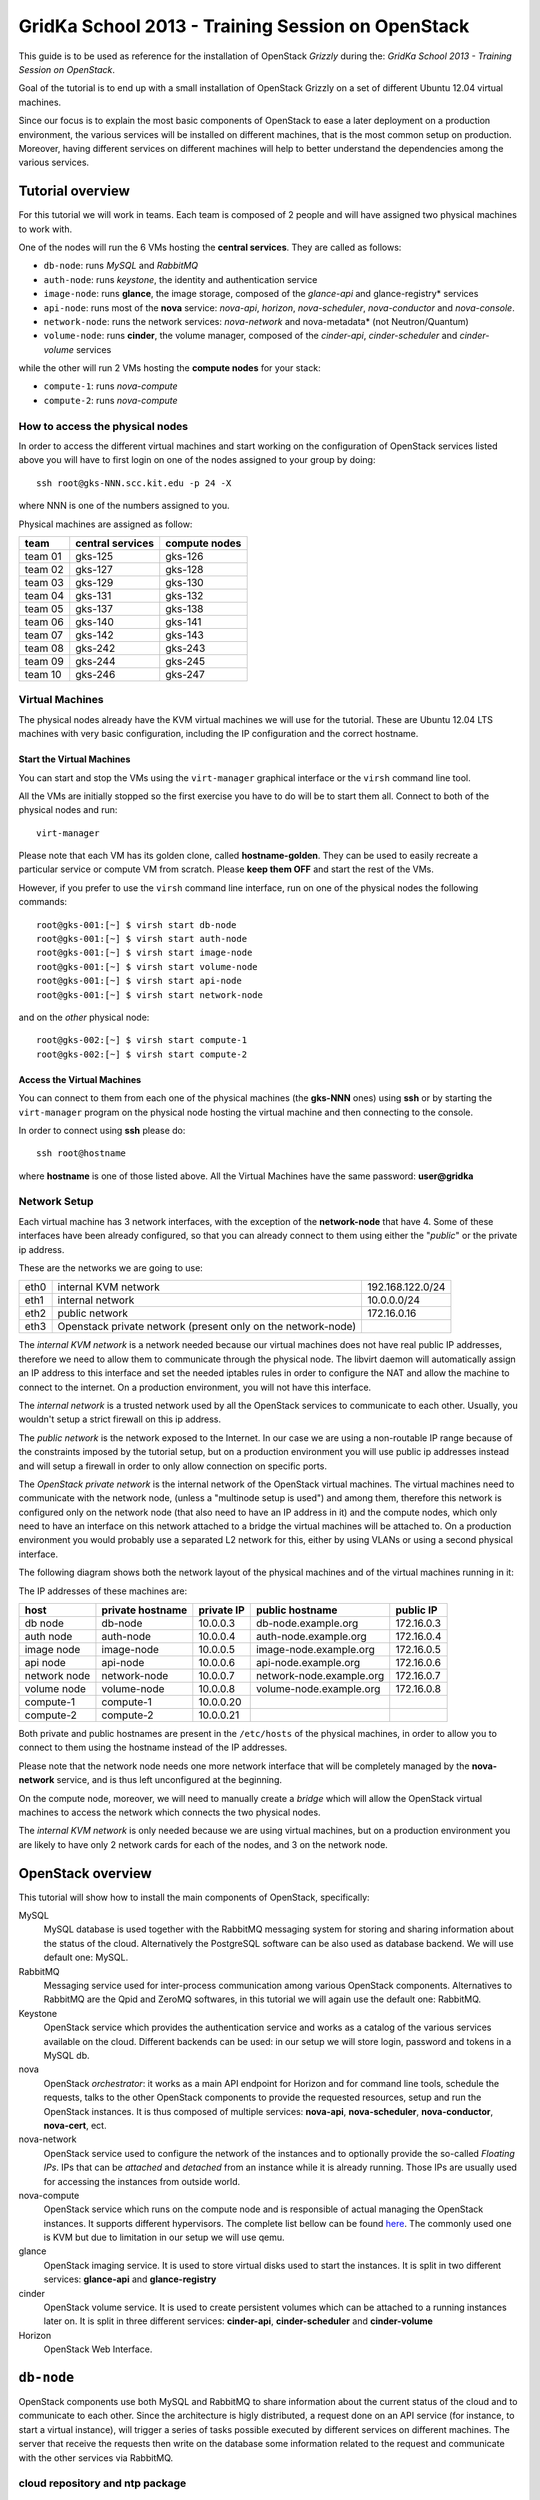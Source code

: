 GridKa School 2013 - Training Session on OpenStack
==================================================

This guide is to be used as reference for the installation of
OpenStack `Grizzly` during the: `GridKa School 2013 - Training Session
on OpenStack`.

Goal of the tutorial is to end up with a small installation of
OpenStack Grizzly on a set of different Ubuntu 12.04 virtual
machines.

Since our focus is to explain the most basic components of OpenStack
to ease a later deployment on a production environment, the various
services will be installed on different machines, that is the most
common setup on production. Moreover, having different services on
different machines will help to better understand the dependencies
among the various services.

Tutorial overview
-----------------

For this tutorial we will work in teams. Each team is composed of 2
people and will have assigned two physical machines to work with.

One of the nodes will run the 6 VMs hosting the **central services**. 
They are called as follows:

* ``db-node``:  runs *MySQL* and *RabbitMQ*

* ``auth-node``: runs *keystone*, the identity and authentication
  service

* ``image-node``: runs **glance**, the image storage, composed of the
  *glance-api* and glance-registry* services

* ``api-node``: runs most of the **nova** service: *nova-api*,
  *horizon*, *nova-scheduler*, *nova-conductor* and *nova-console*.

* ``network-node``: runs the network services:
  *nova-network* and nova-metadata* (not Neutron/Quantum)

* ``volume-node``: runs **cinder**, the volume manager, composed of
  the *cinder-api*, *cinder-scheduler* and *cinder-volume* services

while the other will run 2 VMs hosting the **compute nodes** for your
stack:

* ``compute-1``: runs *nova-compute*
* ``compute-2``: runs *nova-compute*

How to access the physical nodes
++++++++++++++++++++++++++++++++

In order to access the different virtual machines and start working on
the configuration of OpenStack services listed above you will have to
first login on one of the nodes assigned to your group by doing::

        ssh root@gks-NNN.scc.kit.edu -p 24 -X

where NNN is one of the numbers assigned to you.

Physical machines are assigned as follow:

+---------+------------------+---------------+
| team    | central services | compute nodes |
+=========+==================+===============+
| team 01 | gks-125          | gks-126       |
+---------+------------------+---------------+
| team 02 | gks-127          | gks-128       |
+---------+------------------+---------------+
| team 03 | gks-129          | gks-130       |
+---------+------------------+---------------+
| team 04 | gks-131          | gks-132       |
+---------+------------------+---------------+
| team 05 | gks-137          | gks-138       |
+---------+------------------+---------------+
| team 06 | gks-140          | gks-141       |
+---------+------------------+---------------+
| team 07 | gks-142          | gks-143       |
+---------+------------------+---------------+
| team 08 | gks-242          | gks-243       |
+---------+------------------+---------------+
| team 09 | gks-244          | gks-245       |
+---------+------------------+---------------+
| team 10 | gks-246          | gks-247       |
+---------+------------------+---------------+


Virtual Machines
++++++++++++++++

The physical nodes already have the KVM virtual machines we will use
for the tutorial. These are Ubuntu 12.04 LTS machines with very basic
configuration, including the IP configuration and the correct hostname.

Start the Virtual Machines
~~~~~~~~~~~~~~~~~~~~~~~~~~

You can start and stop the VMs using the ``virt-manager`` graphical
interface or the ``virsh`` command line tool.

All the VMs are initially stopped so the first exercise
you have to do will be to start them all. Connect to both
of the physical nodes and run::

    virt-manager

Please note that each VM has its golden clone, called  **hostname-golden**. 
They can be used to easily recreate a particular service or compute VM
from scratch. Please **keep them OFF** and start the rest of the VMs. 

However, if you prefer to use the ``virsh`` command line interface,
run on one of the physical nodes the following commands::

    root@gks-001:[~] $ virsh start db-node
    root@gks-001:[~] $ virsh start auth-node
    root@gks-001:[~] $ virsh start image-node
    root@gks-001:[~] $ virsh start volume-node
    root@gks-001:[~] $ virsh start api-node
    root@gks-001:[~] $ virsh start network-node

and on the *other* physical node::

    root@gks-002:[~] $ virsh start compute-1
    root@gks-002:[~] $ virsh start compute-2

Access the Virtual Machines
~~~~~~~~~~~~~~~~~~~~~~~~~~~

You can connect to them from each one of the physical machines (the
**gks-NNN** ones) using **ssh** or by starting the ``virt-manager``
program on the physical node hosting the virtual machine and then
connecting to the console.

In order to connect using **ssh** please do::

     ssh root@hostname 

where **hostname** is one of those listed above. All the Virtual
Machines have the same password: **user@gridka**

Network Setup
+++++++++++++

Each virtual machine has 3 network interfaces, with the exception of the
**network-node** that have 4. Some of these interfaces have been already
configured, so that you can already connect to them using either the
"*public*" or the private ip address.

These are the networks we are going to use:

+------+-----------------------+------------------+
| eth0 | internal KVM network  | 192.168.122.0/24 |
+------+-----------------------+------------------+
| eth1 | internal network      | 10.0.0.0/24      |
+------+-----------------------+------------------+
| eth2 | public network        | 172.16.0.16      |
+------+-----------------------+------------------+
| eth3 | Openstack private     |                  |
|      | network (present only |                  |
|      | on the network-node)  |                  |
+------+-----------------------+------------------+

The *internal KVM network* is a network needed because our virtual
machines does not have real public IP addresses, therefore we need to
allow them to communicate through the physical node. The libvirt
daemon will automatically assign an IP address to this interface and
set the needed iptables rules in order to configure the NAT and allow
the machine to connect to the internet. On a production environment,
you will not have this interface.

The *internal network* is a trusted network used by all the OpenStack
services to communicate to each other. Usually, you wouldn't setup a
strict firewall on this ip address.

The *public network* is the network exposed to the Internet. In our
case we are using a non-routable IP range because of the constraints
imposed by the tutorial setup, but on a production environment you
will use public ip addresses instead and will setup a firewall in
order to only allow connection on specific ports.

The *OpenStack private network* is the internal network of the
OpenStack virtual machines. The virtual machines need to communicate
with the network node, (unless a "multinode setup is used") and among
them, therefore this network is configured only on the network node
(that also need to have an IP address in it) and the compute nodes,
which only need to have an interface on this network attached to a
bridge the virtual machines will be attached to. On a production
environment you would probably use a separated L2 network for this,
either by using VLANs or using a second physical interface.

The following diagram shows both the network layout of the physical
machines and of the virtual machines running in it:

.. image:: ../images/network_diagram.png

The IP addresses of these machines are:

+--------------+--------------+-----------+--------------------------+------------+
| host         | private      | private   | public hostname          | public     |
|              | hostname     | IP        |                          | IP         |
+==============+==============+===========+==========================+============+
| db node      | db-node      | 10.0.0.3  | db-node.example.org      | 172.16.0.3 |
+--------------+--------------+-----------+--------------------------+------------+
| auth node    | auth-node    | 10.0.0.4  | auth-node.example.org    | 172.16.0.4 |
+--------------+--------------+-----------+--------------------------+------------+
| image node   | image-node   | 10.0.0.5  | image-node.example.org   | 172.16.0.5 |
+--------------+--------------+-----------+--------------------------+------------+
| api node     | api-node     | 10.0.0.6  | api-node.example.org     | 172.16.0.6 |
+--------------+--------------+-----------+--------------------------+------------+
| network node | network-node | 10.0.0.7  | network-node.example.org | 172.16.0.7 |
+--------------+--------------+-----------+--------------------------+------------+
| volume node  | volume-node  | 10.0.0.8  | volume-node.example.org  | 172.16.0.8 |
+--------------+--------------+-----------+--------------------------+------------+
| compute-1    | compute-1    | 10.0.0.20 |                          |            |
+--------------+--------------+-----------+--------------------------+------------+
| compute-2    | compute-2    | 10.0.0.21 |                          |            |
+--------------+--------------+-----------+--------------------------+------------+

Both private and public hostnames are present in the ``/etc/hosts`` of
the physical machines, in order to allow you to connect to them using
the hostname instead of the IP addresses.

Please note that the network node needs one more network interface
that will be completely managed by the **nova-network** service, and
is thus left unconfigured at the beginning.

On the compute node, moreover, we will need to manually create a
*bridge* which will allow the OpenStack virtual machines to access the
network which connects the two physical nodes.

The *internal KVM network* is only needed because we are using virtual
machines, but on a production environment you are likely to have only
2 network cards for each of the nodes, and 3 on the network node.


..
   Installation:
   -------------

   We will install the following services in sequence, on different
   virtual machines.

   * ``all nodes installation``: Common tasks for all the nodes
   * ``db-node``: MySQL + RabbitMQ,
   * ``auth-node``: keystone,
   * ``image-node``: glance,
   * ``api-node``: nova-api, nova-scheduler,
   * ``network-node``: nova-network,
   * ``volume-node``: cinder,
   * ``compute-1``: nova-compute,
   * ``compute-2``: nova-compute,



OpenStack overview
------------------

This tutorial will show how to install the main components of
OpenStack, specifically:

.. image:: ../images/openstack-conceptual-arch.small.png


MySQL
    MySQL database is used together with the RabbitMQ messaging system
    for storing and sharing information about the status of the
    cloud. Alternatively the PostgreSQL software can be also used as
    database backend. We will use default one: MySQL.

RabbitMQ
    Messaging service used for inter-process communication among
    various OpenStack components. Alternatives to RabbitMQ are the
    Qpid and ZeroMQ softwares, in this tutorial we will again use the
    default one: RabbitMQ.

Keystone
    OpenStack service which provides the authentication service and
    works as a catalog of the various services available on the
    cloud. Different backends can be used: in our setup we will store
    login, password and tokens in a MySQL db. 

nova
    OpenStack *orchestrator*: it works as a main API endpoint for
    Horizon and for command line tools, schedule the requests,
    talks to the other OpenStack components to provide the requested
    resources, setup and run the OpenStack instances. It is thus 
    composed of multiple services: **nova-api**, **nova-scheduler**,
    **nova-conductor**, **nova-cert**, ect.

nova-network
    OpenStack service used to configure the network of the instances
    and to optionally provide the so-called *Floating IPs*. IPs that
    can be *attached* and *detached* from an instance while it is
    already running. Those IPs are usually used for accessing the
    instances from outside world.

nova-compute
    OpenStack service which runs on the compute node and is
    responsible of actual managing the OpenStack instances. It 
    supports different hypervisors. The complete list bellow can be found `here
    <http://docs.openstack.org/trunk/openstack-compute/admin/content/selecting-a-hypervisor.html>`_.
    The commonly used one is KVM but due to limitation in our setup we
    will use qemu.

glance
    OpenStack imaging service. It is used to store virtual disks
    used to start the instances. It is split in two different
    services: **glance-api** and **glance-registry**

cinder
    OpenStack volume service. It is used to create persistent volumes which
    can be attached to a running instances later on. It is split
    in three different services: **cinder-api**, **cinder-scheduler**
    and **cinder-volume**

Horizon
    OpenStack Web Interface.


``db-node``
-----------

OpenStack components use both MySQL and RabbitMQ to share information
about the current status of the cloud and to communicate to each
other. Since the architecture is higly distributed, a request done on
an API service (for instance, to start a virtual instance), will
trigger a series of tasks possible executed by different services on
different machines. The server that receive the requests then write on
the database some information related to the request and communicate
with the other services via RabbitMQ.

cloud repository and ntp package
++++++++++++++++++++++++++++++++

The following steps need to be done on all the machines. We are going
execute them step by step on the **db-node** only, and then we will automate
the process on the other nodes. Please login to the db-node and:

Connect to the **db-node**::

    root@gks-NNN:[~] $ ssh root@db-node

Add the OpenStack Grizzly repository::

    root@db-nodes:# apt-get install -y ubuntu-cloud-keyring
    root@db-nodes:# echo deb http://ubuntu-cloud.archive.canonical.com/ubuntu precise-updates/grizzly main > /etc/apt/sources.list.d/grizzly.list

Update the system (can take a while...)::
 
    root@db-nodes:# apt-get update -y
    root@db-nodes:# aptitude upgrade -y

Install the NTP service::

    root@db-nodes:# apt-get install -y ntp


all nodes installation
~~~~~~~~~~~~~~~~~~~~~~

Since those boring steps have to be completed on all the other nodes, we
can run the following script in order to automate this process. This way
the rest of the VMs will have all those steps already done by the time we are
going to work on them. The following command has to run on the **physical machine**::

    root@gks-NNN:[~] $ for host in auth-node image-node api-node \
        network-node volume-node compute-1 compute-2
    do
    ssh -n root@$host "(apt-get install -y ubuntu-cloud-keyring; echo deb http://ubuntu-cloud.archive.canonical.com/ubuntu precise-updates/grizzly main > /etc/apt/sources.list.d/grizzly.list; apt-get update -y; apt-get upgrade -y; apt-get install -y ntp) >& /dev/null &"
    done


MySQL installation
++++++++++++++++++

We are going to install both MySQL and RabbitMQ on the same server,
but on a production environment you may want to have them installed on
different servers and/or in HA. The following instructions are
intended to be used for both scenarios.

Now please move on the db-node where we have to install the MySQL server.
In order to do that please execute::

    root@db-node # apt-get install mysql-server python-mysqldb

you will be prompted for a password, it is safe to specify a good one,
since the MySQL server will be accessible also via internet, so please
pick a password and remember it (e.g. "mysql").

For security reasons the MySQL daemon listens on localhost only,
port 3306. This has to be changed in order to make the server
accessible from the all the OpenStack services. Edit the
``/etc/mysql/my.cnf`` file and ensure that it contains the following line::

    bind-address            = 10.0.0.3

This will make the MySQL daemon listen only on the *private*
interface. Please note that in this way you will not be able to
contact it using the *public* interface (172.16.0.3), which is usually
what you want in a production environment.

After changing this line you have to restart the MySQL server::

    root@db-node # service mysql restart

Check that MySQL is actually running and listening on all the interfaces
using the ``netstat`` command::

    root@db-node:~# netstat -nlp|grep 3306
    tcp        0     10 0.0.0.3:3306            0.0.0.0:*               LISTEN      21926/mysqld    


RabbitMQ
++++++++

RabbitMQ is an implementation of the AMQP (Advanced Message Queuing
Protocol), a networking protocol that enables conforming client
applications to communicate with conforming messaging middleware
brokers.

Install RabbitMQ from the ubuntu repository::

    root@db-node:~# apt-get install -y rabbitmq-server
        
RabbitMQ does not need any specific configuration. On a production
environment, however, you might need to create a specific user for
OpenStack services; in order to do that please check the `official
documentation <http://www.rabbitmq.com/documentation.html>`_.

To check if the RabbitMQ server is running use the ``rabbitmqctl``
command::

    root@db-node:~# rabbitmqctl status
    Status of node 'rabbit@db-node' ...
    [{pid,22806},
     {running_applications,[{rabbit,"RabbitMQ","2.7.1"},
                            {mnesia,"MNESIA  CXC 138 12","4.5"},
                            {os_mon,"CPO  CXC 138 46","2.2.7"},
                            {sasl,"SASL  CXC 138 11","2.1.10"},
                            {stdlib,"ERTS  CXC 138 10","1.17.5"},
                            {kernel,"ERTS  CXC 138 10","2.14.5"}]},
     {os,{unix,linux}},
     {erlang_version,"Erlang R14B04 (erts-5.8.5) [source] [64-bit] [rq:1] [async-threads:30] [kernel-poll:true]\n"},
     {memory,[{total,24098760},
              {processes,9740136},
              {processes_used,9735768},
              {system,14358624},
              {atom,1124433},
              {atom_used,1120213},
              {binary,103368},
              {code,11134393},
              {ets,708784}]},
     {vm_memory_high_watermark,0.39999999980957235},
     {vm_memory_limit,840214118}]
    ...done.

Please keep the connection to the db-node open as we will need to
operate on it briefly.


``auth-node``
-------------

The **auth-node** will run *keystone*, the service used byt OpenStack
to store information aobut users, passwords, and the available
services.

This is thus the main endpoint of an OpenStack installation, so that
by giving the URL of the keystone service a client can get all the
information it needs to operate on that specific cloud. The keystone
URL is also needed by all the various services, since they will need
to authenticate the clients against keystone and, in some cases,
discover all the services provided by the OpenStack installation in
order to perform specific tasks.

Before staring we can quickly check if the remote ssh execution of the
commands done in the `all nodes installation`_ section worked without problems::

    root@auth-node:~# dpkg -l ntp
    Desired=Unknown/Install/Remove/Purge/Hold
    | Status=Not/Inst/Conf-files/Unpacked/halF-conf/Half-inst/trig-aWait/Trig-pend
    |/ Err?=(none)/Reinst-required (Status,Err: uppercase=bad)
    ||/ Name                          Version                       Description
    +++-=============================-=============================-==========================================================================
    ii  ntp                           1:4.2.6.p3+dfsg-1ubuntu3.1    Network Time Protocol daemon and utility programs

which confirmed ntp is installed as required.

Keystone
++++++++

On the **db-node** you need to create a database and a pair of user
and password for the keystone service::

    root@db-node:~# mysql -u root -p
    mysql> CREATE DATABASE keystone;
    mysql> GRANT ALL ON keystone.* TO 'keystoneUser'@'%' IDENTIFIED BY 'keystonePass';

Please note that almost every OpenStack service will need a private
database, which means that we are going to run commands similar to the
previous one a lot of times.

Go to the **auth-node** and install the keystone package::

    root@auth-node:~# apt-get install keystone python-mysqldb -y
        
Update the value of the ``connection`` option in the
``/etc/keystone/keystone.conf`` file, in order to match the hostname,
database name, user and password you've just created. The syntax of this
option is::

    connection = <protocol>://<user>:<password>@<host>/<db_name>

so in our case you need to replace the default option with::

    connection = mysql://keystoneUser:keystonePass@10.0.0.3/keystone

Now you are ready to bootstrap the keystone database using the
following command::

    root@auth-node:~# keystone-manage db_sync

Restart of the keystone service is again required::

    root@auth-node:~# service keystone restart


Note on keystone authentication
~~~~~~~~~~~~~~~~~~~~~~~~~~~~~~~

In order to create users, projects or roles in keystone you need to
access it using an administrative user (which is not automatically
created at the beginning), or you can also use the "*admin token*", a
shared secret that is stored in the keystone configuration file and
can be used to create the initial administrator password.

The default admin token is ``ADMIN``, but you can (and you **should**,
in a production environment) update it by changing the ``admin_token``
option in the ``/etc/keystone/keystone.conf`` file.

Keystone listens on two different ports, one (5000) is for public access,
while the other (35357) is for administrative access. You will usually access
the public one but when using the admin token you can only use the
administrative one.

To specify the admin token and endpoint (or user, password and
endpoint) you can either use the keystone command line options or set
some environment variables. Please note that this behavior is common
to all OpenStack command line tools, although the syntax and the
command line options may change.

In our case, since we don't have an admin user yet and we need to use
the admin token, we will set the following environment variables::

    root@auth-node:~# export SERVICE_TOKEN=ADMIN
    root@auth-node:~# export SERVICE_ENDPOINT=http://auth-node.example.org:35357/v2.0


Creation of the admin user
~~~~~~~~~~~~~~~~~~~~~~~~~~

In order to work with keystone we have to create an admin user and
a few basic projects and roles.

Please note that we will sometimes use the word ``tenant`` instead of
``project``, since the latter is actually the new name of the former,
and while the web interface uses ``project`` most of the commands
still use ``tenant``.

We will now create two tenants: **admin** and **service**. The first
one is used for the admin user, while the second one is used for the
users we will create for the various services (image, volume, nova
etc...). The following commands will work assuming you already set the
correct environment variables::

    root@auth-node:~# keystone tenant-create --name=admin
    +-------------+----------------------------------+
    |   Property  |              Value               |
    +-------------+----------------------------------+
    | description |                                  |
    |   enabled   |               True               |
    |      id     | 1ce38185a0c941f1b09605c7bfb15a31 |
    |     name    |              admin               |
    +-------------+----------------------------------+

    root@auth-node:~# keystone tenant-create --name=service
    +-------------+----------------------------------+
    |   Property  |              Value               |
    +-------------+----------------------------------+
    | description |                                  |
    |   enabled   |               True               |
    |      id     | cb0e475306cc4c91b2a43b537b1a848b |
    |     name    |             service              |
    +-------------+----------------------------------+

Create the **admin** user::

    root@auth-node:~# keystone user-create --name=admin --pass=keystoneAdmin
    +----------+----------------------------------+
    | Property |              Value               |
    +----------+----------------------------------+
    |  email   |                                  |
    | enabled  |               True               |
    |    id    | 9e8ec4fa52004fd2afa121e2eb0d15b0 |
    |   name   |              admin               |
    | tenantId |                                  |
    +----------+----------------------------------+

Go on by creating the different roles::

    root@auth-node:~# keystone role-create --name=admin
    +----------+----------------------------------+
    | Property |              Value               |
    +----------+----------------------------------+
    |    id    | fafa8117d1564d8c9ec4fe6dbf985c68 |
    |   name   |              admin               |
    +----------+----------------------------------+
    root@auth-node:~# keystone role-create --name=KeystoneAdmin
    +----------+----------------------------------+
    | Property |              Value               |
    +----------+----------------------------------+
    |    id    | a0bf13dda5814865a487c3717ffcd2dc |
    |   name   |          KeystoneAdmin           |
    +----------+----------------------------------+
    root@auth-node:~# keystone role-create --name=KeystoneServiceAdmin
    +----------+----------------------------------+
    | Property |              Value               |
    +----------+----------------------------------+
    |    id    | faf84767d48e466abdc72626ace70e04 |
    |   name   |       KeystoneServiceAdmin       |
    +----------+----------------------------------+
    root@auth-node:~# keystone role-create --name=Member
    +----------+----------------------------------+
    | Property |              Value               |
    +----------+----------------------------------+
    |    id    | 0e0c6303551b4afcbfbc084a9ea917c1 |
    |   name   |              Member              |
    +----------+----------------------------------+

These roles are checked by different services. It is not really easy
to know which service checks for which role, but on a very basic
installation you can just live with ``Member`` (to be used for all the
standard users) and ``admin`` (to be used for the OpenStack
administrators).

Roles are assigned to an user **per-tenant**. However, if you have the
admin role on just one tenant **you actually are the administrator of
the whole OpenStack installation!**

Assign administrative roles to the admin user::

    root@auth-node:~# keystone user-role-add --user admin --role admin --tenant admin
    root@auth-node:~# keystone user-role-add --user admin --role KeystoneAdmin --tenant admin
    root@auth-node:~# keystone user-role-add --user admin --role KeystoneServiceAdmin --tenant admin

Creation of the endpoint
~~~~~~~~~~~~~~~~~~~~~~~~

Keystone is not only used to store information about users, passwords
and projects, but also to store a catalog of the available services
the OpenStack cloud is offering. To each service is then assigned an
*endpoint* which basically consists of a set of three urls (public,
internal, administrative) and a region.

Of course keystone itself is a service ("identity") so it needs its
own service and endpoint.

The "**identity**" service is created with the following command::

    root@auth-node:~# keystone service-create --name keystone --type identity \
        --description 'Keystone Identity Service'
    WARNING: Bypassing authentication using a token & endpoint (authentication credentials are being ignored).
    +-------------+----------------------------------+
    |   Property  |              Value               |
    +-------------+----------------------------------+
    | description |    Keystone Identity Service     |
    |      id     | 28b2812e31334d4494a8a434d3e6fc65 |
    |     name    |             keystone             |
    |     type    |             identity             |
    +-------------+----------------------------------+

The output will print the **id** associated with this service. This is
needed by the next command, and is passed as argument of the
``--service-id`` option.

The following command will create an endpoint associated to this
service::

    root@auth-node:~# keystone endpoint-create --region RegionOne \
        --publicurl 'http://auth-node.example.org:5000/v2.0' \
        --adminurl 'http://auth-node.example.org:35357/v2.0' \
        --internalurl 'http://10.0.0.4:5000/v2.0' \
        --service-id 28b2812e31334d4494a8a434d3e6fc65
    WARNING: Bypassing authentication using a token & endpoint (authentication credentials are being ignored).
    +-------------+-----------------------------------------+
    |   Property  |                  Value                  |
    +-------------+-----------------------------------------+
    |   adminurl  | http://auth-node.example.org:35357/v2.0 |
    |      id     |     945edccaa68747698f61bf123228e882    |
    | internalurl |        http://10.0.0.4:5000/v2.0        |
    |  publicurl  |  http://auth-node.example.org:5000/v2.0 |
    |    region   |                RegionOne                |
    |  service_id |     28b2812e31334d4494a8a434d3e6fc65    |
    +-------------+-----------------------------------------+

The argument of the ``--region`` option is the region name. For
simplicity we will always use the name ``RegionOne`` since we are
doing a very simple installation with one availability region only.

To get a listing of the available services the command is::

    root@auth-node:~# keystone service-list
    WARNING: Bypassing authentication using a token & endpoint (authentication credentials are being ignored).
    +----------------------------------+----------+----------+---------------------------+
    |                id                |   name   |   type   |        description        |
    +----------------------------------+----------+----------+---------------------------+
    | 28b2812e31334d4494a8a434d3e6fc65 | keystone | identity | Keystone Identity Service |
    +----------------------------------+----------+----------+---------------------------+

while a list of endpoints is shown by the command::

    root@auth-node:~# keystone endpoint-list
    WARNING: Bypassing authentication using a token & endpoint (authentication credentials are being ignored).
    +----------------------------------+-----------+----------------------------------------+---------------------------+-----------------------------------------+----------------------------------+
    |                id                |   region  |               publicurl                |        internalurl        |                 adminurl                |            service_id            |
    +----------------------------------+-----------+----------------------------------------+---------------------------+-----------------------------------------+----------------------------------+
    | 945edccaa68747698f61bf123228e882 | RegionOne | http://auth-node.example.org:5000/v2.0 | http://10.0.0.4:5000/v2.0 | http://auth-node.example.org:35357/v2.0 | 28b2812e31334d4494a8a434d3e6fc65 |
    +----------------------------------+-----------+----------------------------------------+---------------------------+-----------------------------------------+----------------------------------+

From now on, you can access keystone using the admin user either by
using the following command line options::

    root@any-host:~# keystone --os-user admin --os-tenant-name admin \
                    --os-password keystoneAdmin --os-auth-url http://auth-node.example.org:5000/v2.0 \
                    <subcommand> 

or by setting the following environment variables and run keystone
without the previous options::

    root@any-host:~# export OS_USERNAME=admin
    root@any-host:~# export OS_PASSWORD=keystoneAdmin
    root@any-host:~# export OS_TENANT_NAME=admin
    root@any-host:~# export OS_AUTH_URL=http://auth-node.example.org:5000/v2.0
    
If you are going to use the last option it is usually a good practice to insert those environment
variables in the root's .bashrc file so that they are loaded each time you open a new shell.

Please keep the connection to the auth-node open as we will need to operate on it briefly.

``image-node``
--------------

As we did for the auth node before staring it is good to quickly check if the
remote ssh execution of the commands done in the `all nodes installation`_ section 
worked without problems. You can again verify it by checking the ntp installation.

Glance
++++++

**Glance** is the name of the image service of OpenStack. It is
responsible for storing the images that will be used as templates to
start the instances. We will use the default configuration and
only do the minimal changes to match our configuration.

Glance is actually composed of two different services:

* **glance-api** accepts API calls for dicovering the available
  images, their metadata and is used also to retrieve them. It
  supports two protocol versions: v1 and v2; when using v1, it does
  not directly access the database but instead it talks to the
  **glance-registry** service

* **glance-registry** used by **glance-api** to actually retrieve image
  metadata when using the old v1 protocol.

Very good explanation about what glance does is available on `this
blogpost <http://bcwaldon.cc/2012/11/06/openstack-image-service-grizzly.html>`_

glance database and keystone setup
~~~~~~~~~~~~~~~~~~~~~~~~~~~~~~~~~~

Similarly to what we did for the keystone service, also for the glance
service we need to create a database and a pair of user and password
for it.

On the **db-node** create the database and the MySQL user::

    root@db-node:~# mysql -u root -p
    mysql> CREATE DATABASE glance;
    mysql> GRANT ALL ON glance.* TO 'glanceUser'@'%' IDENTIFIED BY 'glancePass';

On the **auth-node** instead we need to create an **image** service
and an endpoint associated with it. The following commands assume you
already set the environment variables needed to run keystone without
specifying login, password and endpoint all the times.

First of all, we need to get the **id** of the **service** tenant::

    root@auth-node:~# keystone tenant-get service
    +-------------+----------------------------------+
    |   Property  |              Value               |
    +-------------+----------------------------------+
    | description |                                  |
    |   enabled   |               True               |
    |      id     | cb0e475306cc4c91b2a43b537b1a848b |
    |     name    |             service              |
    +-------------+----------------------------------+

then we need to create a keystone user for the glance service,
associated with the **service** tenant::

    root@auth-node:~# keystone user-create --name=glance --pass=glanceServ \
      --tenant-id cb0e475306cc4c91b2a43b537b1a848b
    +----------+----------------------------------+
    | Property |              Value               |
    +----------+----------------------------------+
    |  email   |                                  |
    | enabled  |               True               |
    |    id    | c938866a0a3c4266a25dc95fbfcc6718 |
    |   name   |              glance              |
    | tenantId | cb0e475306cc4c91b2a43b537b1a848b |
    +----------+----------------------------------+

..
   FIXME: is this really needed??? Yes! Otherwise, you will get::

       root@image-node:~# glance image-list
       Request returned failure status.
       Invalid OpenStack Identity credentials.

   and in the keystone.log file::

       2013-08-16 16:34:19  WARNING [keystone.common.wsgi] Authorization failed. The request you have made requires authentication. from 10.0.0.5

Then we need to give admin permissions to it::

    root@image-node:~# keystone user-role-add --tenant service --user glance --role admin

Please note that we could have created only one user for all the services, 
but this is a cleaner solution.

We need then to create the **image** service::

    root@auth-node:~# keystone service-create --name glance --type image \
      --description 'Glance Image Service'
    +-------------+----------------------------------+
    |   Property  |              Value               |
    +-------------+----------------------------------+
    | description |       Glance Image Service       |
    |      id     | 6cb0cf7a81bc4489a344858398d40222 |
    |     name    |              glance              |
    |     type    |              image               |
    +-------------+----------------------------------+

and the related endpoint::

    root@image-node:~# keystone endpoint-create --region RegionOne \
        --publicurl 'http://image-node.example.org:9292/v2' \
        --adminurl 'http://image-node.example.org:9292/v2' \
        --internalurl 'http://10.0.0.5:9292/v2' \
        --service-id 6cb0cf7a81bc4489a344858398d40222
    +-------------+---------------------------------------+
    |   Property  |                 Value                 |
    +-------------+---------------------------------------+
    |   adminurl  | http://image-node.example.org:9292/v2 |
    |      id     |    e1080682380d4f90bfa7016916c40d91   |
    | internalurl |        http://10.0.0.5:9292/v2        |
    |  publicurl  | http://image-node.example.org:9292/v2 |
    |    region   |               RegionOne               |
    |  service_id |    6cb0cf7a81bc4489a344858398d40222   |
    +-------------+---------------------------------------+

glance installation and configuration
~~~~~~~~~~~~~~~~~~~~~~~~~~~~~~~~~~~~~

On the **image-node** install the **glance** package::

    root@image-node:~# apt-get install glance python-mysqldb

To configure the glance service we need to edit a few files in ``/etc/glance``:

In the ``/etc/glance/glance-api-paste.ini`` file, we need to adjust
the **filter:authtoken** section so that it matches the values we used
when we created the keystone **glance** user::

    [filter:authtoken]
    paste.filter_factory = keystoneclient.middleware.auth_token:filter_factory
    delay_auth_decision = true
    auth_host = 10.0.0.4
    auth_port = 35357
    auth_protocol = http
    admin_tenant_name = service
    admin_user = glance
    admin_password = glanceServ

Similar changes have to be done on the ``/etc/glance/glance-registry-paste.ini`` file::

    [filter:authtoken]
    paste.filter_factory = keystoneclient.middleware.auth_token:filter_factory
    auth_host = 10.0.0.4
    auth_port = 35357
    auth_protocol = http
    admin_tenant_name = service
    admin_user = glance
    admin_password = glanceServ

.. Very interesting: we misspelled the password here, but we only get
   errors when getting the list of VM from horizon. Booting VM from
   nova actually worked!!! 
   
   Found the following explanation here: http://bcwaldon.cc/
   
   glance-registry vs glance-api
   The v1 and v2 Images APIs were implemented with seperate paths to
   the Glance database. The first of which proxies queries through a subsequent
   HTTP service (glance-registry) while the second talks directly to the database. 
   As these two APIs should be talking to an equivalent system, we will be realigning
   their internal paths to talk through the service layer (created with the domain object model)
   directly to the database, effectively deprecating the glance-registry service.


Information on how to connect to the MySQL database are stored in the
``/etc/glance/glance-api.conf`` file. The syntax is similar to the one
used in the ``/etc/keystone/keystone.conf`` file,  but the name of the
option is ``sql_connection`` instead::

    sql_connection = mysql://glanceUser:glancePass@10.0.0.3/glance

On this file, we also need to specify the RabbitMQ host (default is
``localhost``). The other rabbit parameters should be fine::

    rabbit_host = 10.0.0.3

Finally, we need to specify which paste pipeline we are using. We are not
entering into details here, just check that the following option is present::

    [paste_deploy]
    flavor = keystone

Similar changes need to be done in the
``/etc/glance/glance-registry.conf``, both for the MySQL connection::

    sql_connection = mysql://glanceUser:glancePass@10.0.0.3/glance

and for the paste pipeline::

    [paste_deploy]
    flavor = keystone

Like we did with keystone, we need to populate the glance database::

    root@image-node:~# glance-manage db_sync

Now we are ready to restart the glance services::

    root@image-node:~# service glance-api restart
    root@image-node:~# service glance-registry restart

As we did for keystone, we can set environment variables in order to
access glance::

    root@image-node:~# export OS_USERNAME=admin
    root@image-node:~# export OS_PASSWORD=keystoneAdmin
    root@image-node:~# export OS_TENANT_NAME=admin
    root@image-node:~# export OS_AUTH_URL=http://auth-node.example.org:5000/v2.0

Testing glance
~~~~~~~~~~~~~~

First of all, let's download a very small test image::

    root@image-node:~# wget https://launchpad.net/cirros/trunk/0.3.0/+download/cirros-0.3.0-x86_64-disk.img

The command line tool to manage images is ``glance``. Uploading an image is easy::

    root@image-node:~# glance image-create --name cirros-0.3.0 --is-public=true \
      --container-format=bare --disk-format=qcow2 --file cirros-0.3.0-x86_64-disk.img 
    +------------------+--------------------------------------+
    | Property         | Value                                |
    +------------------+--------------------------------------+
    | checksum         | 50bdc35edb03a38d91b1b071afb20a3c     |
    | container_format | bare                                 |
    | created_at       | 2013-08-16T14:38:12                  |
    | deleted          | False                                |
    | deleted_at       | None                                 |
    | disk_format      | qcow2                                |
    | id               | 79af6953-6bde-463d-8c02-f10aca227ef4 |
    | is_public        | True                                 |
    | min_disk         | 0                                    |
    | min_ram          | 0                                    |
    | name             | cirros-0.3.0                         |
    | owner            | 1ce38185a0c941f1b09605c7bfb15a31     |
    | protected        | False                                |
    | size             | 9761280                              |
    | status           | active                               |
    | updated_at       | 2013-08-16T14:38:12                  |
    +------------------+--------------------------------------+

Using ``glance`` command you can also list the images currently
uploaded on the image store::

    root@image-node:~# glance image-list
    +--------------------------------------+--------------+-------------+------------------+---------+--------+
    | ID                                   | Name         | Disk Format | Container Format | Size    | Status |
    +--------------------------------------+--------------+-------------+------------------+---------+--------+
    | 79af6953-6bde-463d-8c02-f10aca227ef4 | cirros-0.3.0 | qcow2       | bare             | 9761280 | active |
    +--------------------------------------+--------------+-------------+------------------+---------+--------+

You can easily find ready-to-use images on the web. An image for the
`Ubuntu Server 12.04 "Precise" (amd64)
<http://cloud-images.ubuntu.com/precise/current/precise-server-cloudimg-amd64-disk1.img>`_
can be found at the `Ubuntu Cloud Images archive
<http://cloud-images.ubuntu.com/>`_, you can download it and upload
using glance as we did before.

Further improvements
~~~~~~~~~~~~~~~~~~~~

By default glance will store all the images as files in
``/var/lib/glance/images``, but other options are available. You can
store the images on a s3 or swift object storage, for instance, or on
a RDB (gluster) storage. This is changed by the option
``default_store`` in the ``/etc/glance/glance-api.conf`` configuration
file, and depending on the type of store you will have various other
options, like the path for the *filesystem* store, or the access and
secret keys for the s3 store, or rdb configuration options.

Please refer to the official documentation to change these values.

The cirros image we uploaded before, having an image id of
``79af6953-6bde-463d-8c02-f10aca227ef4``, will be found in::

    root@image-node:~# ls -l /var/lib/glance/images/79af6953-6bde-463d-8c02-f10aca227ef4 
    -rw-r----- 1 glance glance 9761280 Aug 16 16:38 /var/lib/glance/images/79af6953-6bde-463d-8c02-f10aca227ef4


``volume-node``
+++++++++++++++

As we did for the image node before staring it is good to quickly check if the
remote ssh execution of the commands done in the `all nodes installation`_ section 
worked without problems. You can again verify it by checking the ntp installation.

Cinder
++++++

**Cinder** is the name of the OpenStack block storage service. It
allows manipulation of volumes, volume types (similar to compute
flavors) and volume snapshots.

Note that a volume may only be attached to one instance at a
time. This is not a *shared storage* solution like a SAN of NFS on
which multiple servers can attach to.

Volumes created by cinder are served via iSCSI to the compute node,
which will provide them to the VM as regular sata disk. These volumes
can be stored on different backends: LVM (the default one), Ceph,
GlusterFS, NFS or various appliances from IBM, NetApp etc.

Cinder is actually composed of different services:

**cinder-api** 

    The cinder-api service is a WSGI app that authenticates and routes
    requests throughout the Block Storage system. It can be used
    directly (via API or via ``cinder`` command line tool) but it is
    also accessed by the ``nova`` service and the horizon web
    interface.

**cinder-scheduler** 

    The cinder-scheduler is responsible for scheduling/routing
    requests to the appropriate volume service. As of Grizzly;
    depending upon your configuration this may be simple round-robin
    scheduling to the running volume services, or it can be more
    sophisticated through the use of the Filter Scheduler. The Filter
    Scheduler is the default in Grizzly and enables filter on things
    like Capacity, Availability Zone, Volume Types and Capabilities as
    well as custom filters.

**cinder-volume** 

    The cinder-volume service is responsible for managing Block
    Storage devices, specifically the back-end devices themselves.

In our setup, we will run all the cinder services on the same machine,
although you can, in principle, spread them over multiple servers.

The **volume-node** has one more disk (``/dev/vdb``) which will use to
create a LVM volume group to store the logical volumes created by cinder.

cinder database and keystone setup
~~~~~~~~~~~~~~~~~~~~~~~~~~~~~~~~~~

As usual, we need to create a database on the **db-node** and an user
in keystone.

On the **db-node** create the database and the MySQL user::

    root@db-node:~# mysql -u root -p
    mysql> CREATE DATABASE cinder;
    mysql> GRANT ALL ON cinder.* TO 'cinderUser'@'%' IDENTIFIED BY 'cinderPass';

On the **auth-node** create a keystone user, a "volume" service and
its endpoint, like we did for the *glance* service. The following
commands assume you already set the environment variables needed to
run keystone without specifying login, password and endpoint all the
times.

First of all, we need to get the **id** of the **service** tenant::

    root@auth-node:~# keystone tenant-get service
    +-------------+----------------------------------+
    |   Property  |              Value               |
    +-------------+----------------------------------+
    | description |                                  |
    |   enabled   |               True               |
    |      id     | cb0e475306cc4c91b2a43b537b1a848b |
    |     name    |             service              |
    +-------------+----------------------------------+

then we need to create a keystone user for the cinder service, 
associated with the **service** tenant::

    root@auth-node:~# keystone user-create --name=cinder --pass=cinderServ --tenant-id cb0e475306cc4c91b2a43b537b1a848b
    +----------+----------------------------------+
    | Property |              Value               |
    +----------+----------------------------------+
    |  email   |                                  |
    | enabled  |               True               |
    |    id    | 68b76e9a95674646b09c37d36f13838f |
    |   name   |              cinder              |
    | tenantId | cb0e475306cc4c91b2a43b537b1a848b |
    +----------+----------------------------------+

Then we need to give admin permissions to it::

       root@auth-node:~# keystone user-role-add --tenant service --user cinder --role admin

We need then to create the **volume** service::

    root@auth-node:~# keystone service-create --name cinder --type volume \
      --description 'Volume Service of OpenStack'
    +-------------+----------------------------------+
    |   Property  |              Value               |
    +-------------+----------------------------------+
    | description |   Volume Service of OpenStack    |
    |      id     | 2561a51dd7494651862a44e34d637e1e |
    |     name    |              cinder              |
    |     type    |              volume              |
    +-------------+----------------------------------+

and the related endpoint, using the service id we just got::
        
    root@auth-node:~# keystone endpoint-create --region RegionOne \
      --publicurl 'http://volume-node.example.org:8776/v1/$(tenant_id)s' \
      --adminurl 'http://volume-node.example.org:8776/v1/$(tenant_id)s' \
      --internalurl 'http://10.0.0.8:8776/v1/$(tenant_id)s' \
      --service-id 2561a51dd7494651862a44e34d637e1e \

    +-------------+------------------------------------------------------+
    |   Property  |                        Value                         |
    +-------------+------------------------------------------------------+
    |   adminurl  | http://volume-node.example.org:8776/v1/$(tenant_id)s |
    |      id     |           3f77c8eca16e436c86bf1935e1e7d334           |
    | internalurl |        http://10.0.0.8:8776/v1/$(tenant_id)s         |
    |  publicurl  | http://volume-node.example.org:8776/v1/$(tenant_id)s |
    |    region   |                      RegionOne                       |
    |  service_id |           2561a51dd7494651862a44e34d637e1e           |
    +-------------+------------------------------------------------------+

Please note that the URLs need to be quoted using the (') character
(single quote) otherwise the shell will interpret the dollar sign ($)
present in the url.

We should now have three endpoints on keystone::

    root@auth-node:~# keystone endpoint-list
    +----------------------------------+-----------+------------------------------------------------------+---------------------------------------+------------------------------------------------------+----------------------------------+
    |                id                |   region  |                      publicurl                       |              internalurl              |                       adminurl                       |            service_id            |
    +----------------------------------+-----------+------------------------------------------------------+---------------------------------------+------------------------------------------------------+----------------------------------+
    | 3f77c8eca16e436c86bf1935e1e7d334 | RegionOne | http://volume-node.example.org:8776/v1/$(tenant_id)s | http://10.0.0.8:8776/v1/$(tenant_id)s | http://volume-node.example.org:8776/v1/$(tenant_id)s | 2561a51dd7494651862a44e34d637e1e |
    | 945edccaa68747698f61bf123228e882 | RegionOne |        http://auth-node.example.org:5000/v2.0        |       http://10.0.0.4:5000/v2.0       |       http://auth-node.example.org:35357/v2.0        | 28b2812e31334d4494a8a434d3e6fc65 |
    | e1080682380d4f90bfa7016916c40d91 | RegionOne |        http://image-node.example.org:9292/v2         |        http://10.0.0.5:9292/v2        |        http://image-node.example.org:9292/v2         | 6cb0cf7a81bc4489a344858398d40222 |
    +----------------------------------+-----------+------------------------------------------------------+---------------------------------------+------------------------------------------------------+----------------------------------+


basic configuration
~~~~~~~~~~~~~~~~~~~

Let's now go back to the  **volume-node** and install the cinder
packages::

    root@volume-node:~# apt-get install -y cinder-api cinder-scheduler cinder-volume \
      iscsitarget open-iscsi iscsitarget-dkms python-mysqldb  python-cinderclient

Ensure that the iscsi module has been installed by the
iscsitarget-dkms package::

    root@volume-node:~# dkms status
    iscsitarget, 1.4.20.2, 3.5.0-37-generic, x86_64: installed

It is possible that the installation of the ``iscsitarget-dkms``
module compiled the modules for a newer version of the kernel. If this
is the case, just restart the machine and then run::

    root@volume-node:~# dkms autoinstall iscsitarget

..
   This is the *wrong* output of ``dkms status``::

       root@volume-node:~# dkms status
       iscsitarget, 1.4.20.2: added

   Check the current running kernel version with `uname -a` and the
   header version in /usr/src/ : they need to match.


The file ``/etc/default/iscsitarget`` controls the startup of the
iscsi daemon, it has to contain this line::

    ISCSITARGET_ENABLE=true

(please note that it is case sensitive)

Ensure that the iscsi services are running::

    root@volume-node:~# service iscsitarget start
    root@volume-node:~# service open-iscsi start

We will configure cinder in order to create volumes using LVM, but in
order to do that we have to provide a volume group called
``cinder-volume`` (you can use a different name, but you have to
update the cinder configuration file).

The **volume-node** machine has one more disk (``/dev/vdb``) which
we will use for LVM. You can either partition this disk and use those
partitions to create the volume group, or use the whole disk. In our
setup, to keep things simple, we will use the whole disk, so we are
going to:

Create a physical device on the ``/dev/vdb`` disk::

    root@volume-node:~# pvcreate /dev/vdb
      Physical volume "/dev/vdb" successfully created

create a volume group called **cinder-volume** on it::

    root@volume-node:~# vgcreate cinder-volumes /dev/vdb
      Volume group "cinder-volume" successfully created

check that the volume group has been created::

    root@volume-node:~# vgdisplay
      --- Volume group ---
      VG Name               cinder-volumes
      System ID             
      Format                lvm2
      Metadata Areas        1
      Metadata Sequence No  1
      VG Access             read/write
      VG Status             resizable
      MAX LV                0
      Cur LV                0
      Open LV               0
      Max PV                0
      Cur PV                1
      Act PV                1
      VG Size               1.95 GiB
      PE Size               4.00 MiB
      Total PE              499
      Alloc PE / Size       0 / 0   
      Free  PE / Size       499 / 1.95 GiB
      VG UUID               NGrgtl-thWL-4icP-r42k-vLnk-PjDV-mHmEkR

cinder configuration
~~~~~~~~~~~~~~~~~~~~

In file ``/etc/cinder/api-paste.ini`` edit the **filter:authtoken**
section and ensure that information about the keystone user and
endpoint are correct, specifically the options ``service_host``,
``admin_tenant_name``, ``admin_user`` and ``admin_password``::

    [filter:authtoken]
    paste.filter_factory = keystoneclient.middleware.auth_token:filter_factory
    service_protocol = http
    service_host = 10.0.0.4
    service_port = 5000
    auth_host = 10.0.0.4
    auth_port = 35357
    auth_protocol = http
    admin_tenant_name = service
    admin_user = cinder
    admin_password = cinderServ
    signing_dir = /var/lib/cinder

The  ``/etc/cinder/cinder.conf`` file contains instead information
about the MySQL and RabbitMQ host, and information about the iscsi and
LVM configuration. A minimal configuration file will contain::

    [DEFAULT]
    rootwrap_config=/etc/cinder/rootwrap.conf
    api_paste_config = /etc/cinder/api-paste.ini
    iscsi_helper=ietadm
    volume_name_template = volume-%s
    volume_group = cinder-volumes
    verbose = True
    auth_strategy = keystone
    sql_connection = mysql://cinderUser:cinderPass@10.0.0.3/cinder
    rabbit_host=10.0.0.3
    iscsi_ip_address=10.0.0.8

.. iscsi_ip_address is needed otherwise, in our case, it will try to
   connect using 192.168. network which is not reachable from the
   OpenStack VMs.

it should differ from the standard one only for the options
``sql_connection``, ``rabbit_host``, ``iscsi_ip_address`` and
``iscsi_helper``.

Populate the cinder database::

    root@volume-node:~# cinder-manage db sync

Restart cinder services::

    root@volume-node:~# service cinder-api restart
    cinder-api start/running, process 1625

    root@volume-node:~# service cinder-volume restart
    cinder-volume start/running, process 1636

    root@volume-node:~# service cinder-scheduler restart
    cinder-scheduler start/running, process 1655

            
Testing cinder
~~~~~~~~~~~~~~

Cinder command line tool also allow you to pass user, password, tenant
name and authentication URL both via command line options or
environment variables. In order to make the commands easier to read we
are going to set the environment variables and run cinder without
options::

    root@volume-node:~# export OS_USERNAME=admin
    root@volume-node:~# export OS_PASSWORD=keystoneAdmin
    root@volume-node:~# export OS_TENANT_NAME=admin
    root@volume-node:~# export OS_AUTH_URL=http://auth-node.example.org:5000/v2.0

As usual you can set the environment variables OS_USERNAME

Test cinder by creating a volume::

    root@volume-node:~# cinder create --display-name test 1
    +---------------------+--------------------------------------+
    |       Property      |                Value                 |
    +---------------------+--------------------------------------+
    |     attachments     |                  []                  |
    |  availability_zone  |                 nova                 |
    |       bootable      |                false                 |
    |      created_at     |      2013-08-15T11:48:13.409780      |
    | display_description |                 None                 |
    |     display_name    |                 test                 |
    |          id         | 1d1a75eb-1493-4fda-8eba-fa851cfd5040 |
    |       metadata      |                  {}                  |
    |         size        |                  1                   |
    |     snapshot_id     |                 None                 |
    |     source_volid    |                 None                 |
    |        status       |               creating               |
    |     volume_type     |                 None                 |
    +---------------------+--------------------------------------+

Shortly after, a ``cinder list`` command should show you the newly
created volume::

    root@volume-node:~# cinder list
    +--------------------------------------+-----------+--------------+------+-------------+----------+-------------+
    |                  ID                  |   Status  | Display Name | Size | Volume Type | Bootable | Attached to |
    +--------------------------------------+-----------+--------------+------+-------------+----------+-------------+
    | 1d1a75eb-1493-4fda-8eba-fa851cfd5040 | available |     test     |  1   |     None    |  false   |             |
    +--------------------------------------+-----------+--------------+------+-------------+----------+-------------+

You can easily check that a new LVM volume has been created::

    root@volume-node:~# lvdisplay 
      --- Logical volume ---
      LV Name                /dev/cinder-volume/volume-1d1a75eb-1493-4fda-8eba-fa851cfd5040
      VG Name                cinder-volume
      LV UUID                RRGmob-jMZC-4Mdm-kTBv-Qc6M-xVsC-gEGhOg
      LV Write Access        read/write
      LV Status              available
      # open                 1
      LV Size                1.00 GiB
      Current LE             256
      Segments               1
      Allocation             inherit
      Read ahead sectors     auto
      - currently set to     256
      Block device           252:0

Since the volume is not used by any VM, we can delete it with the ``cinder delete`` command::

    root@volume-node:~# cinder delete 1d1a75eb-1493-4fda-8eba-fa851cfd5040

Deleting the volume can take some time::

    root@volume-node:~# cinder list
    +--------------------------------------+----------+--------------+------+-------------+----------+-------------+
    |                  ID                  |  Status  | Display Name | Size | Volume Type | Bootable | Attached to |
    +--------------------------------------+----------+--------------+------+-------------+----------+-------------+
    | 1d1a75eb-1493-4fda-8eba-fa851cfd5040 | deleting |     test     |  1   |     None    |  false   |             |
    +--------------------------------------+----------+--------------+------+-------------+----------+-------------+


``api-node``
------------

As we did for the glance node before staring it is good to quickly check if the
remote ssh execution of the commands done in the `all nodes installation`_ section 
worked without problems. You can again verify it by checking the ntp installation.

Nova
++++

Nova is composed to a variety of services

Now that he have installed a lot of infrastructure, it is time to actually get the 
compute part of our cloud up and running - otherwise, what good would it be?

In this section we are going to install and configure
the OpenStack nova services. 

db and keystone configuration
~~~~~~~~~~~~~~~~~~~~~~~~~~~~~

First move to the **db-node** and create the database::

    root@db-node:~# mysql -u root -p
    
    mysql> CREATE DATABASE nova;
    mysql> GRANT ALL ON nova.* TO 'novaUser'@'%' IDENTIFIED BY 'novaPass';


As we did before, on the **auth-node** we have to create a pair of
user and password for nova, but in this case we need to create two
different services and endpoints:

compute
    allows you to manage OpenStack instances

ec2
    compatibility layer on top of the nova service, which allows you
    to use the same APIs you would use with Amazon EC2

First of all, we need to get the **id** of the **service** tenant::

    root@auth-node:~# keystone tenant-get service
    +-------------+----------------------------------+
    |   Property  |              Value               |
    +-------------+----------------------------------+
    | description |                                  |
    |   enabled   |               True               |
    |      id     | cb0e475306cc4c91b2a43b537b1a848b |
    |     name    |             service              |
    +-------------+----------------------------------+

then we need to create a keystone user for the nova service, 
associated with the **service** tenant::

    root@auth-node:~# keystone user-create --name=nova --pass=novaServ --tenant-id cb0e475306cc4c91b2a43b537b1a848b
    +----------+----------------------------------+
    | Property |              Value               |
    +----------+----------------------------------+
    |  email   |                                  |
    | enabled  |               True               |
    |    id    | 813c0bb78ddd41d48b129787443b895a |
    |   name   |               nova               |
    | tenantId | cb0e475306cc4c91b2a43b537b1a848b |
    +----------+----------------------------------+

Then we need to give admin permissions to it::
        
    root@auth-node:~# keystone user-role-add --tenant service --user nova --role admin

We need to create first the **compute** service::

    root@auth-node:~# keystone service-create --name nova --type compute \
      --description 'Compute Service of OpenStack'
    +-------------+----------------------------------+
    |   Property  |              Value               |
    +-------------+----------------------------------+
    | description |   Compute Service of OpenStack   |
    |      id     | 338d7b7ec7f14622a1fc1a99bd9004bf |
    |     name    |               nova               |
    |     type    |             compute              |
    +-------------+----------------------------------+

and its endpoint::

    root@auth-node:~# keystone endpoint-create --region RegionOne \
      --publicurl 'http://api-node.example.org:8774/v2/$(tenant_id)s' \
      --adminurl 'http://api-node.example.org:8774/v2/$(tenant_id)s' \
      --internalurl 'http://10.0.0.6:8774/v2/$(tenant_id)s' \
      --service-id 338d7b7ec7f14622a1fc1a99bd9004bf
    +-------------+---------------------------------------------------+
    |   Property  |                       Value                       |
    +-------------+---------------------------------------------------+
    |   adminurl  | http://api-node.example.org:8774/v2/$(tenant_id)s |
    |      id     |          50f0260b221a4ea889aa03dc0532d55f         |
    | internalurl |       http://10.0.0.6:8774/v2/$(tenant_id)s       |
    |  publicurl  | http://api-node.example.org:8774/v2/$(tenant_id)s |
    |    region   |                     RegionOne                     |
    |  service_id |          338d7b7ec7f14622a1fc1a99bd9004bf         |
    +-------------+---------------------------------------------------+

then the **ec2** service::

    root@auth-node:~# keystone service-create --name ec2 --type ec2 \
      --description 'EC2 service of OpenStack'
    +-------------+----------------------------------+
    |   Property  |              Value               |
    +-------------+----------------------------------+
    | description |     EC2 service of OpenStack     |
    |      id     | a17a1f1d605a4ad58993c6d9a803b2af |
    |     name    |               ec2                |
    |     type    |               ec2                |
    +-------------+----------------------------------+

and its endpoint::

    root@auth-node:~# keystone endpoint-create --region RegionOne \
      --publicurl 'http://api-node.example.org:8773/services/Cloud' \
      --adminurl 'http://api-node.example.org:8773/services/Admin' \
      --internalurl 'http://10.0.0.6:8773/services/Cloud' \
      --service-id a17a1f1d605a4ad58993c6d9a803b2af
    +-------------+-------------------------------------------------+
    |   Property  |                      Value                      |
    +-------------+-------------------------------------------------+
    |   adminurl  | http://api-node.example.org:8773/services/Admin |
    |      id     |         c3194c76b046426eaa2eef73b537298e        |
    | internalurl |       http://10.0.0.6:8773/services/Cloud       |
    |  publicurl  | http://api-node.example.org:8773/services/Cloud |
    |    region   |                    RegionOne                    |
    |  service_id |         a17a1f1d605a4ad58993c6d9a803b2af        |
    +-------------+-------------------------------------------------+

nova installation and configuration
~~~~~~~~~~~~~~~~~~~~~~~~~~~~~~~~~~~

Now we can continue the installation on the **api-node**::

    root@api-node:~# apt-get install -y nova-api nova-cert novnc \
    nova-consoleauth nova-scheduler nova-novncproxy nova-doc nova-conductor 

The file ``/etc/nova/api-paste.ini`` is similar to what we have seen
for cinder and glance. Check that the **[filter:authtoken]** section
is correct::

    [filter:authtoken]
    paste.filter_factory = keystoneclient.middleware.auth_token:filter_factory
    auth_host = 10.0.0.4
    auth_port = 35357
    auth_protocol = http
    admin_tenant_name = service
    admin_user = nova
    admin_password = novaServ
    signing_dir = /tmp/keystone-signing
    # Workaround for https://bugs.launchpad.net/nova/+bug/1154809
    auth_version = v2.0


The main configuration file for nova is  ``/etc/nova/nova.conf``. It
accepts *a lot* of different options to control the behavior of
OpenStack. However, we are only going to change what is
needed. Complete reference for the ``nova.conf`` file can be found on
the `Openstack Compute Administration Guide`_, section 5: `List of
configuration options <http://docs.openstack.org/trunk/openstack-compute/admin/content/list-of-compute-config-options.html>`_

::

    [DEFAULT]
    dhcpbridge_flagfile=/etc/nova/nova.conf
    dhcpbridge=/usr/bin/nova-dhcpbridge
    logdir=/var/log/nova
    state_path=/var/lib/nova
    lock_path=/var/lock/nova
    force_dhcp_release=True
    iscsi_helper=ietadm
    libvirt_use_virtio_for_bridges=True
    connection_type=libvirt
    root_helper=sudo nova-rootwrap /etc/nova/rootwrap.conf
    verbose=True
    ec2_private_dns_show_ip=True
    api_paste_config=/etc/nova/api-paste.ini
    volumes_path=/var/lib/nova/volumes
    enabled_apis=ec2,osapi_compute,metadata

    # compute_scheduler_driver=nova.scheduler.simple.SimpleScheduler
    rabbit_host=10.0.0.3
    nova_url=http://10.0.0.6:8774/v1.1/
    sql_connection=mysql://novaUser:novaPass@10.0.0.3/nova

    # Auth
    use_deprecated_auth=false
    auth_strategy=keystone

    # Imaging service
    glance_api_servers=10.0.0.5:9292
    image_service=nova.image.glance.GlanceImageService

    # Vnc configuration
    novnc_enabled=true
    novncproxy_base_url=http://10.0.0.6:6080/vnc_auto.html
    novncproxy_port=6080
    vncserver_proxyclient_address=10.0.0.6
    vncserver_listen=0.0.0.0

    # Compute #
    compute_driver=libvirt.LibvirtDriver

    # Cinder #
    volume_api_class=nova.volume.cinder.API
    osapi_volume_listen_port=5900

Sync the nova database::

    root@api-node:~# nova-manage db sync

Restart all the nova services::

    root@api-node:~# service nova-api restart
    nova-api stop/waiting
    nova-api start/running, process 26273
    root@api-node:~# service nova-conductor restart
    nova-conductor stop/waiting
    nova-conductor start/running, process 26296
    root@api-node:~# service nova-scheduler restart
    nova-scheduler stop/waiting
    nova-scheduler start/running, process 26311
    root@api-node:~# service nova-novncproxy restart
    nova-novncproxy stop/waiting
    nova-novncproxy start/running, process 26326
    root@api-node:~# service nova-cert restart
    nova-cert stop/waiting
    nova-cert start/running, process 26376

These service should be in ``:-)`` state when running::

    root@api-node:~# nova-manage service list
    Binary           Host                                 Zone             Status     State Updated_At
    nova-conductor   api-node                             internal         enabled    :-)   2013-08-16 16:18:53
    nova-scheduler   api-node                             internal         enabled    :-)   2013-08-16 16:18:48
    nova-cert        api-node                             internal         enabled    :-)   2013-08-16 16:18:52

Testing nova
~~~~~~~~~~~~

So far we cannot run an instance yet, but we can check if nova
is able to talk to the services already installed. As usual, you can
set the environment variables to use the ``nova`` command line
without having to specify the credentials via command line options::

    root@api-node:~# export OS_USERNAME=admin
    root@api-node:~# export OS_PASSWORD=keystoneAdmin
    root@api-node:~# export OS_TENANT_NAME=admin
    root@api-node:~# export OS_AUTH_URL=http://auth-node.example.org:5000/v2.0

you can check the status of the nova service::

    root@api-node:~# nova service-list
    +----------------+----------+----------+---------+-------+----------------------------+
    | Binary         | Host     | Zone     | Status  | State | Updated_at                 |
    +----------------+----------+----------+---------+-------+----------------------------+
    | nova-cert      | api-node | internal | enabled | up    | 2013-08-16T16:24:14.000000 |
    | nova-conductor | api-node | internal | enabled | up    | 2013-08-16T16:24:15.000000 |
    | nova-scheduler | api-node | internal | enabled | up    | 2013-08-16T16:24:20.000000 |
    +----------------+----------+----------+---------+-------+----------------------------+

but you can also work with glance images::

    root@api-node:~# nova image-list
    +--------------------------------------+--------------+--------+--------+
    | ID                                   | Name         | Status | Server |
    +--------------------------------------+--------------+--------+--------+
    | 79af6953-6bde-463d-8c02-f10aca227ef4 | cirros-0.3.0 | ACTIVE |        |
    +--------------------------------------+--------------+--------+--------+

or create and manage cinder volumes::

    root@api-node:~# nova volume-create --display-name test2 1
    +---------------------+--------------------------------------+
    | Property            | Value                                |
    +---------------------+--------------------------------------+
    | status              | creating                             |
    | display_name        | test2                                |
    | attachments         | []                                   |
    | availability_zone   | nova                                 |
    | bootable            | false                                |
    | created_at          | 2013-08-16T16:26:19.627854           |
    | display_description | None                                 |
    | volume_type         | None                                 |
    | snapshot_id         | None                                 |
    | source_volid        | None                                 |
    | size                | 1                                    |
    | id                  | 180a081a-065b-497e-998d-aa32c7c295cc |
    | metadata            | {}                                   |
    +---------------------+--------------------------------------+
    root@api-node:~# nova volume-list
    +--------------------------------------+-----------+--------------+------+-------------+-------------+
    | ID                                   | Status    | Display Name | Size | Volume Type | Attached to |
    +--------------------------------------+-----------+--------------+------+-------------+-------------+
    | 180a081a-065b-497e-998d-aa32c7c295cc | available | test2        | 1    | None        |             |
    +--------------------------------------+-----------+--------------+------+-------------+-------------+

The ``nova`` command line tool also allow you to run instances, but we
need to complete the OpenStack installation in order to test it.


``network-node``
----------------

As we did for the api node before staring it is good to quickly check if the
remote ssh execution of the commands done in the `all nodes installation`_ section 
worked without problems. You can again verify it by checking the ntp installation.

nova-network
++++++++++++

Networking in OpenStack is quite complex, you have multiple options
and you currently have two different, incompatible implementations.

The newer, feature rich but still unstable is called **Neutron**
(previously known as **Quantum**, they renamed it because of Trademark
issues). We are not going to implement this solution because it is:

1) very complex
2) quite unstable
3) not actually needed for a basic setup

The old, stable, very well working solution is **nova-network**, which
is the solution we are going to implement.

Let's just recap how the networking works in OpenStack

OpenStack networking
~~~~~~~~~~~~~~~~~~~~

The nova-network is providing the networkig service in OpenStack and enables
the communication between the instances and:

* the rest of the stack services 
* the outside world. 

There are currently three kind of networks implemented by three "Network Manager" types:

* Flat DHCP Network Manager: the implementation we are going to use in the tutorial. 
  OpenStack starts a DHCP server (dnsmasq) to pass out IP addresses to VM instances
  from the specified subnet in addition to manually configuring the networking bridge. 
  IP addresses for VM instances are grabbed from a subnet specified by the network administrator.
  
* Flat Network Manager: a network administrator specifies a subnet where 
  IP addresses for VM instances are grabbed from the subnet, and then injected into
  the image on launch. This means the system adminstrator has to implement a method 
  for the IP assigment: external DHCP or other means.
  
* VLAN Network Manager: In this mode, Compute creates a VLAN and bridge for each project.
  For multiple machine installation, the VLAN Network Mode requires a switch that supports VLAN 
  tagging (IEEE 802.1Q)


FIXME: during the tutorial, it's probably better to install the
package first, and then, during the installation, explain how
nova-network works.

FIXME: also cfr http://www.mirantis.com/blog/openstack-networking-flatmanager-and-flatdhcpmanager/

``nova-network`` configuration
~~~~~~~~~~~~~~~~~~~~~~~~~~~~~~

Please note that nova-network service will use the same user and MySQL
database we used for the ``api-node`` node, and since the old
``nova-network`` service does not have any specific API we don't have
to create a keystone service and endpoint for it.

Let's start by installing the needed software::

    root@network-node:~# apt-get install -y nova-network ebtables nova-api-metadata


.. Please note that if ebtables is not present, you will get a quite
   hard to understand error. The only way to understand that the
   ebtables command is needed is by using strace on the nova-network
   service!

.. nova-api-metadata is needed since nova-network is not installed on
   the same node as the nova-api, and the node running nova-api is not
   connected to the internal network of the VMs.

Network configuration on the **network-node** will look like:

+-------+------------------+-----------------------------------------------------+
| iface | network          | usage                                               |
+=======+==================+=====================================================+
| eth0  | 192.168.122.0/24 | ip assigned by kvm, to access the internet          |
+-------+------------------+-----------------------------------------------------+
| eth1  | 10.0.0.0/24      | internal network                                    |
+-------+------------------+-----------------------------------------------------+
| eth2  | 172.16.0.0/24    | public network                                      |
+-------+------------------+-----------------------------------------------------+
| eth3  | 0.0.0.0          | slave network of the br100 bridge                   |
+-------+------------------+-----------------------------------------------------+
| br100 | 10.99.0.0/22     | bridge connected to the internal network of the VMs |
+-------+------------------+-----------------------------------------------------+

The last interface (eth3) is managed by **nova-network** itself, so we
only have to create a bridge and attach eth3 to it. This is done on
ubuntu by editing the ``/etc/network/interface`` file and ensuring
that it contains::

    auto br100
    iface br100 inet static
        address      0.0.0.0
        pre-up ifconfig eth3 0.0.0.0 
        bridge-ports eth3
        bridge_stp   off
        bridge_fd    0

This will ensure that the interface will be brought up after
networking initialization, but if you want to bring it up right now
you can just run::

    root@network-node:~# ifup br100

    Waiting for br100 to get ready (MAXWAIT is 2 seconds).
    ssh stop/waiting
    ssh start/running, process 1751

..
   In order get the issues working you have to install also the
   "ebtables" software package which administrates the ethernet bridge
   frame table::

       root@network-node:~# apt-get install ebtables 

The network node acts as gateway for the VMs, so we need to enable IP
forwarding. This is done by ensuring that the following line is
present in ``/etc/sysctl.conf`` file::

    net.ipv4.ip_forward=1

This file is read during the startup, but it is not read
afterwards. To force Linux to re-read the file you can run::

    root@network-node:~# sysctl -p /etc/sysctl.conf
    net.ipv4.ip_forward = 1

Update the configuration file ``/etc/nova/nova.conf`` and ensure the
following options are defined::

    network_manager=nova.network.manager.FlatDHCPManager
    force_dhcp_release=True
    firewall_driver=nova.virt.libvirt.firewall.IptablesFirewallDriver

    rabbit_host=10.0.0.3
    sql_connection=mysql://novaUser:novaPass@10.0.0.3/nova

    flat_network_bridge=br100
    fixed_range=10.99.0.0/22    
    flat_network_dhcp_start=10.99.0.10
    network_size=1022
    
    # Floating IPs
    auto_assign_floating_ip=true
    default_floating_pool=public
    public_interface=eth2

FIXME: ``auto_assign_floating_ip`` will only work if floating IPs are
configured and there are floating IPs free!

..
       # Not sure it's needed
       # libvirt_use_virtio_for_bridges=True
       vlan_interface=eth2
       flat_interface=eth2

Restart the nova-network service with::

    root@network-node:~# service nova-network restart


Nova network creation
~~~~~~~~~~~~~~~~~~~~~

You have to create manually a private internal network on the main
node. This is the internal network used by the instances within
OpenStack, and usually is a completely separated network. On the
compute nodes and on the network node this is available through the
``br100`` bridge (although compute nodes does not have an IP address
on this network), while other service nodes does not have any
interface on that network. As a consequence, the internal IP address
of the instances is only reachable by either the network node
or another instance.

The command to create the internal network **10.99.0.0/22**, which we
are going to call "**net1**" is::

    root@network-node:~# nova-manage network create --fixed_range_v4 10.99.0.0/22 \
      --num_networks 1 --network_size 1022 --bridge br100 net1

..
   FIXME: TOCHECK: ``eth2`` is the interface **ON THE COMPUTE NODE**.

In order to allow the instances to be reachable from the
internet too (during this school, due to hardware limitations, this
only means reachable by the physical nodes) we need to create a range
of public IPs. These IP can be either automatically assigned when an
instance is started (using the option
``auto_assign_floating_ip=true`` in ``/etc/nova/nova.conf`` on the
``nova-network`` node, like we did), and/or assigned and removed from
an instance while it is up&running.

Create a floating public network::

    root@network-node:~# nova-manage floating create --ip_range 172.16.1.0/24 --pool=public

..
   FIXME: TOCHECK: ``eth2`` is the interface **ON THE COMPUTE NODE**.

We are going to use all the IP address of type **172.16.1.x** for the
public IP of the VMs. Please note that this does not have to be a
*real* network: the argument of the ``--ip_range`` option is used to
allow passing multiple IP addresses at once, so that the previous
commands has exactly the same effect of running::

    root@network-node:~# for i in {1..254}
    do
    nova-manage floating create --ip_range 172.16.1.$i --pool=public
    done

(but the latter it's quite slower!)

A list of floating IPs defined in the network nova can be shown using
``nova-manage``::

    root@network-node:~# nova-manage floating list
    None    172.16.1.1      None    public  eth2
    None    172.16.1.2      None    public  eth2
    ...
    None    172.16.1.254    None    public  eth2


The default security group does not have any rule associated with it,
so you may want to add default rules to at least allow ping and ssh
connections::

    root@network-node:~# nova --os-user admin --os-tenant-name admin \
      --os-password keystoneAdmin --os-auth-url http://auth-node.example.org:5000/v2.0 \
      secgroup-add-rule default icmp -1 -1 0.0.0.0/0
    +-------------+-----------+---------+-----------+--------------+
    | IP Protocol | From Port | To Port | IP Range  | Source Group |
    +-------------+-----------+---------+-----------+--------------+
    | icmp        | -1        | -1      | 0.0.0.0/0 |              |
    +-------------+-----------+---------+-----------+--------------+

    root@network-node:~# nova --os-user admin --os-tenant-name admin \
      --os-password keystoneAdmin  --os-auth-url http://auth-node.example.org:5000/v2.0 \
      secgroup-add-rule default tcp 22 22 0.0.0.0/0
    +-------------+-----------+---------+-----------+--------------+
    | IP Protocol | From Port | To Port | IP Range  | Source Group |
    +-------------+-----------+---------+-----------+--------------+
    | tcp         | 22        | 22      | 0.0.0.0/0 |              |
    +-------------+-----------+---------+-----------+--------------+


``compute-1`` and ``compute-2``
-------------------------------

As we did for the network node before staring it is good to quickly check if the
remote ssh execution of the commands done in the `all nodes installation`_ section 
worked without problems. You can again verify it by checking the ntp installation.

Nova-compute 
++++++++++++

In the next few rows we try to briefly explain what happens behind the scene when a new request 
for starting an OpenStack instance is done. Note that this is very high level description. 

1) The OpenStack API, EC2 API or the Horizon Web Interface (based
   again on OpenStack APIs) are used for creating the new instance
   request.

2) Authentication is performed by keystone checking if the user is
   authorized for the requested operation.

3) Message is then send to the scheduler with the new request.

4) cheduler writes the message in the RabbitMQ queue asking a specific
   host matching the requirements to start the instance.

5) The compute reads the message from the queue and starts booting the
   new instance asking for a fixed IP to the network service.

   **FIXME:** what about downloading image from glance and mounting
   the disk from cinder? What about networking? Also cfr http://www.laurentluce.com/posts/openstack-nova-internals-of-instance-launching/

6) The instance is at the end available from the outside world through
   the assigned IP.

**FIXME: To be checked the described workflow***

Software installation
~~~~~~~~~~~~~~~~~~~~~

Since we cannot use KVM because our compute nodes are virtualized and
the host node does not support *nested virtualization*, we install
**qemu** instead of **kvm**::

    root@compute-1 # apt-get install -y nova-compute-qemu

This will also install the **nova-compute** package and all its
dependencies.


Network configuration
~~~~~~~~~~~~~~~~~~~~~

Configure the internal bridge. In order to do that you will need to
login using the console. 

Open virt-manager, login as root and shutdown the *network*::

    root@compute-1 # /etc/init.d/networking stop

Update the ``/etc/network/interfaces`` file and configure a new
bridge, called **br100** attached to the network interface ``eth2``::

    auto br100
    iface br100 inet static
        address      0.0.0.0
        pre-up ifconfig eth2 0.0.0.0 
        bridge-ports eth2
        bridge_stp   off
        bridge_fd    0

This bridge must be on the same layer-2 network of the network node,
and is used only for the communication among the OpenStack instances.

Since nova-compute only attach new virtual interfaces to this bridge
but it does not change the IP configuration (as nova-network does),
you can also assign the internal IP address of the **compute-1** node
(in our case, the **10.0.0.20** ip address) on the **br100**
interface. However, on a production environment, for security reasons,
you want to have two physically separated network for the instances
and for the OpenStack services.

Start the bridge::

    root@compute-1 # ifup br100

The **br100** interface should now be up&running::

    root@compute-1 # ifconfig br100
    br100     Link encap:Ethernet  HWaddr 52:54:00:c7:1a:7b  
              inet6 addr: fe80::5054:ff:fec7:1a7b/64 Scope:Link
              UP BROADCAST RUNNING MULTICAST  MTU:1500  Metric:1
              RX packets:6 errors:0 dropped:0 overruns:0 frame:0
              TX packets:6 errors:0 dropped:0 overruns:0 carrier:0
              collisions:0 txqueuelen:0 
              RX bytes:272 (272.0 B)  TX bytes:468 (468.0 B)

The following command will show you the physical interfaces associated
to the **br100** bridge::

    root@compute-1 # brctl show
    bridge name bridge id       STP enabled interfaces
    br100       8000.525400c71a7b   no      eth2


nova configuration
~~~~~~~~~~~~~~~~~~

The **nova-compute** daemon must be able to connect to the RabbitMQ
and MySQL servers. The minimum information you have to provide in the
``/etc/nova/nova.conf`` file are::

    [DEFAULT]
    logdir=/var/log/nova
    state_path=/var/lib/nova
    lock_path=/run/lock/nova
    verbose=True
    # api_paste_config=/etc/nova/api-paste.ini
    # compute_scheduler_driver=nova.scheduler.simple.SimpleScheduler
    rabbit_host=10.0.0.3
    # nova_url=http://10.0.0.6:8774/v1.1/
    sql_connection=mysql://novaUser:novaPass@10.0.0.3/nova
    root_helper=sudo nova-rootwrap /etc/nova/rootwrap.conf

    # Auth
    use_deprecated_auth=false
    auth_strategy=keystone

    # Imaging service
    glance_api_servers=10.0.0.5:9292
    image_service=nova.image.glance.GlanceImageService

    # Vnc configuration
    novnc_enabled=true
    novncproxy_base_url=http://10.0.0.6:6080/vnc_auto.html
    novncproxy_port=6080
    vncserver_proxyclient_address=10.0.0.20
    vncserver_listen=0.0.0.0

    # Compute #
    compute_driver=libvirt.LibvirtDriver

    # network_host=10.0.0.7

You can just replace the ``/etc/nova/nova.conf`` file with the content
displayed above.

..
   On the ``/etc/nova/api-paste.conf`` we have to put the information
   on how to access the keystone authentication service. Ensure then that
   the following information are present in this file::
   TA: I don't think it is needed as api-paste.conf file is not even present.

       [filter:authtoken]
       paste.filter_factory = keystoneclient.middleware.auth_token:filter_factory
       auth_host = 10.0.0.4
       auth_port = 35357
       auth_protocol = http
       admin_tenant_name = service
       admin_user = nova
       admin_password = novaServ


nova-compute configuration
~~~~~~~~~~~~~~~~~~~~~~~~~~

Ensure that the the ``/etc/nova/nova-compute.conf`` has the correct
libvirt type. For our setup this file should only contain::

    [DEFAULT]
    libvirt_type=qemu
    libvirt_cpu_mode=none

Please note that these are the lines needed on *our* setup because we
have virtualized compute nodes without support for nested
virtualization. On a production environment, using physical machines
with full support for virtualization you would probably need to set::

    [DEFAULT]
    libvirt_type=kvm

..
  Not needed:

   * Edit the qemu.conf with the needed options as specified in the tutorial (uncomment cgrout, ... )
   * Edit libvirt.conf (follow the tutorial)
   * Edit libvirt-bin.conf (follow the tutorial)
   * Modify l'API in api-paste.ini in order to abilitate access to keystone.


Final check
~~~~~~~~~~~

After restarting the **nova-compute** service::

    root@compute-1 # service nova-compute restart

you should be able to see the compute node from the **api-node**::

    root@api-node:~# nova-manage service list
    Binary           Host                                 Zone             Status     State Updated_At
    nova-cert        api-node                             internal         enabled    :-)   2013-08-13 13:43:35
    nova-conductor   api-node                             internal         enabled    :-)   2013-08-13 13:43:31
    nova-consoleauth api-node                             internal         enabled    :-)   2013-08-13 13:43:35
    nova-scheduler   api-node                             internal         enabled    :-)   2013-08-13 13:43:35
    nova-network     network-node                         internal         enabled    :-)   2013-08-19 09:28:42
    nova-compute     compute-1                            nova             enabled    :-)   None      



Testing OpenStack
-----------------

We will test OpenStack first from the **api-node** using the command
line interface, and then from the physical node connecting to the web
interface.

The first thing we need to do is to create a ssh keypair and upload
the public key on OpenStack so that we can connect to the instance.
The command to create a ssh keypair is ``ssh-keygen``::

    root@api-node:~# ssh-keygen -t rsa -f ~/.ssh/id_rsa
    Generating public/private rsa key pair.
    Enter passphrase (empty for no passphrase): 
    Enter same passphrase again: 
    Your identification has been saved in /root/.ssh/id_rsa.
    Your public key has been saved in /root/.ssh/id_rsa.pub.
    The key fingerprint is:
    fa:86:74:77:a2:55:29:d8:e7:06:4a:13:f7:ca:cb:12 root@api-node
    The key's randomart image is:
    +--[ RSA 2048]----+
    |                 |
    |        . .      |
    |         = . .   |
    |        + + =    |
    |       .S+ B     |
    |      ..E * +    |
    |     ..o * =     |
    |      ..+ o      |
    |       ...       |
    +-----------------+

Then we have to create an OpenStack keypair and upload our *public*
key. This is done using ``nova keypair-add`` command::

    root@api-node:~# nova keypair-add gridka-api-node --pub-key ~/.ssh/id_rsa.pub

you can check that the keypair has been created with::

    root@api-node:~# nova keypair-list
    +-----------------+-------------------------------------------------+
    | Name            | Fingerprint                                     |
    +-----------------+-------------------------------------------------+
    | gridka-api-node | fa:86:74:77:a2:55:29:d8:e7:06:4a:13:f7:ca:cb:12 |
    +-----------------+-------------------------------------------------+

Let's get the ID of the available images, flavors and security
groups::

    root@api-node:~# nova image-list
    +--------------------------------------+--------------+--------+--------+
    | ID                                   | Name         | Status | Server |
    +--------------------------------------+--------------+--------+--------+
    | 79af6953-6bde-463d-8c02-f10aca227ef4 | cirros-0.3.0 | ACTIVE |        |
    +--------------------------------------+--------------+--------+--------+

    root@api-node:~# nova flavor-list
    +----+-----------+-----------+------+-----------+------+-------+-------------+-----------+-------------+
    | ID | Name      | Memory_MB | Disk | Ephemeral | Swap | VCPUs | RXTX_Factor | Is_Public | extra_specs |
    +----+-----------+-----------+------+-----------+------+-------+-------------+-----------+-------------+
    | 1  | m1.tiny   | 512       | 0    | 0         |      | 1     | 1.0         | True      | {}          |
    | 2  | m1.small  | 2048      | 20   | 0         |      | 1     | 1.0         | True      | {}          |
    | 3  | m1.medium | 4096      | 40   | 0         |      | 2     | 1.0         | True      | {}          |
    | 4  | m1.large  | 8192      | 80   | 0         |      | 4     | 1.0         | True      | {}          |
    | 5  | m1.xlarge | 16384     | 160  | 0         |      | 8     | 1.0         | True      | {}          |
    +----+-----------+-----------+------+-----------+------+-------+-------------+-----------+-------------+

    root@api-node:~# nova secgroup-list
    +---------+-------------+
    | Name    | Description |
    +---------+-------------+
    | default | default     |
    +---------+-------------+

Now we are ready to start our first instance::

    root@api-node:~# nova boot --image 79af6953-6bde-463d-8c02-f10aca227ef4 \
      --flavor m1.tiny --key_name gridka-api-node server-1
    +-------------------------------------+--------------------------------------+
    | Property                            | Value                                |
    +-------------------------------------+--------------------------------------+
    | OS-EXT-STS:task_state               | scheduling                           |
    | image                               | cirros-0.3.0                         |
    | OS-EXT-STS:vm_state                 | building                             |
    | OS-EXT-SRV-ATTR:instance_name       | instance-00000001                    |
    | flavor                              | m1.tiny                              |
    | id                                  | 8e680a03-34ac-4292-a23c-d476b209aa62 |
    | security_groups                     | [{u'name': u'default'}]              |
    | user_id                             | 9e8ec4fa52004fd2afa121e2eb0d15b0     |
    | OS-DCF:diskConfig                   | MANUAL                               |
    | accessIPv4                          |                                      |
    | accessIPv6                          |                                      |
    | progress                            | 0                                    |
    | OS-EXT-STS:power_state              | 0                                    |
    | OS-EXT-AZ:availability_zone         | nova                                 |
    | config_drive                        |                                      |
    | status                              | BUILD                                |
    | updated                             | 2013-08-19T09:37:34Z                 |
    | hostId                              |                                      |
    | OS-EXT-SRV-ATTR:host                | None                                 |
    | key_name                            | gridka-api-node                      |
    | OS-EXT-SRV-ATTR:hypervisor_hostname | None                                 |
    | name                                | server-1                             |
    | adminPass                           | k7cT4nnC6sJU                         |
    | tenant_id                           | 1ce38185a0c941f1b09605c7bfb15a31     |
    | created                             | 2013-08-19T09:37:34Z                 |
    | metadata                            | {}                                   |
    +-------------------------------------+--------------------------------------+

This command returns immediately, even if the OpenStack instance is
not yet started::

    root@api-node:~# nova list
    +--------------------------------------+----------+--------+----------+
    | ID                                   | Name     | Status | Networks |
    +--------------------------------------+----------+--------+----------+
    | 8e680a03-34ac-4292-a23c-d476b209aa62 | server-1 | BUILD  |          |
    +--------------------------------------+----------+--------+----------+

    root@api-node:~# nova list
    +--------------------------------------+----------+--------+----------------------------+
    | ID                                   | Name     | Status | Networks                   |
    +--------------------------------------+----------+--------+----------------------------+
    | d2ef7cbf-c506-4c67-a6b6-7bd9fecbe820 | server-1 | BUILD  | net1=10.99.0.2, 172.16.1.1 |
    +--------------------------------------+----------+--------+----------------------------+

    root@api-node:~# nova list
    +--------------------------------------+----------+--------+----------------------------+
    | ID                                   | Name     | Status | Networks                   |
    +--------------------------------------+----------+--------+----------------------------+
    | d2ef7cbf-c506-4c67-a6b6-7bd9fecbe820 | server-1 | ACTIVE | net1=10.99.0.2, 172.16.1.1 |
    +--------------------------------------+----------+--------+----------------------------+

When the instance is in ``ACTIVE`` state it means that it is now
running on a compute node. However, the boot process
can take some time, so don't worry if the following command will fail
a few times before you can actually connect to the instance::

    root@api-node:~# ssh 172.16.1.1
    The authenticity of host '172.16.1.1 (172.16.1.1)' can't be established.
    RSA key fingerprint is 38:d2:4c:ee:31:11:c1:1a:0f:b6:3b:dc:f2:d2:46:8f.
    Are you sure you want to continue connecting (yes/no)? yes
    Warning: Permanently added '172.16.1.1' (RSA) to the list of known hosts.
    # uname -a
    Linux cirros 3.0.0-12-virtual #20-Ubuntu SMP Fri Oct 7 18:19:02 UTC 2011 x86_64 GNU/Linux

Testing cinder
++++++++++++++

You can attach a volume to a running instance easily::

    root@api-node:~# nova volume-list
    +--------------------------------------+-----------+--------------+------+-------------+-------------+
    | ID                                   | Status    | Display Name | Size | Volume Type | Attached to |
    +--------------------------------------+-----------+--------------+------+-------------+-------------+
    | 180a081a-065b-497e-998d-aa32c7c295cc | available | test2        | 1    | None        |             |
    +--------------------------------------+-----------+--------------+------+-------------+-------------+

    root@api-node:~# nova volume-attach server-1 180a081a-065b-497e-998d-aa32c7c295cc /dev/vdb
    +----------+--------------------------------------+
    | Property | Value                                |
    +----------+--------------------------------------+
    | device   | /dev/vdb                             |
    | serverId | d2ef7cbf-c506-4c67-a6b6-7bd9fecbe820 |
    | id       | 180a081a-065b-497e-998d-aa32c7c295cc |
    | volumeId | 180a081a-065b-497e-998d-aa32c7c295cc |
    +----------+--------------------------------------+

Inside the instnace, a new disk named ``/dev/vdb`` will appear. This
disk is *persistent*, which means that if you terminate the instance
and then you attach the disk to a new instance, the content of the
volume is persisted.


Horizon
-------

On the **api-node**::

    root@api-node:# apt-get install openstack-dashboard

Edit the file ``/etc/openstack-dashboard/local_settings.py`` and
update the ``OPENSTACK_HOST`` variable::

    OPENSTACK_HOST = "auth-node.example.org"

From the **physical node** you can connect to the api-node node by
opening the URL ``http://172.16.0.6/horizon`` on your web browser


..
   Keystone is then checking on what the users/tenants are "supposed" to
   see (in terms of images, quotes, etc). Working nodes are periodically
   writing their status in the nova-database. When a new request arrives
   it is processed by the nova-scheduler which writes in the
   nova-database when a matchmaking with a free resource has been
   accomplished. On the next poll when the resource reads the
   nova-database it "realizes" that it is supposed to start a
   new VM. nova-compute writes then the status inside the nova database.

   Different scheduling policy and options can be set in the nova's configuration file.

Recap
-----

Small recap on what has to be done for a service installation:

* create database,
* create user for the this database in way that in can connects and
  configure the service.
* create user for the service which has role admin in the tenant
  service
* define the endpoint


References
----------

As starting reference has been used the following `tutorial
<https://github.com/mseknibilel/OpenStack-Grizzly-Install-Guide/blob/master/OpenStack_Grizzly_Install_Guide.rst>`_.

We adapted the tutorial above with what we considered necessary for
our purposes and for installing OpenStack on 6 hosts.

The `official Grizzly tutorial <http://docs.openstack.org/grizzly/openstack-compute/install/apt/content/>`_.

.. _`Openstack Compute Administration Guide`: http://docs.openstack.org/trunk/openstack-compute/admin/content/index.html


Troubleshooting exercises
-------------------------

This is a list of exercises to help you understand how OpenStack
components interact among them.

* Remove the "admin" role from the glance user::

    root@auth-node:~# keystone user-role-remove \
      --user-id c938866a0a3c4266a25dc95fbfcc6718 \
      --role-id fafa8117d1564d8c9ec4fe6dbf985c68 \
      --tenant-id cb0e475306cc4c91b2a43b537b1a848b

  and see what does **not** work anymore.

* Fill the ``/var/lib/nova/instances`` directory by creating a big
  file using dd, and try to start a virtual machine

* shutdown one of the services at the time and see what does not work
  anymore:

  - rabbitmq
  - mysql
  - nova-api
  - nova-network
  - glance-api
  - glance-registry
  
  specifically, try to start virtual machines both with the ``nova``
  command line tool and via web interface.

* Set a *wrong* password in ``/etc/nova/nova.conf`` file on the
  **api-node** for the sql connection, restart all the nova services
  and see what happen.

* Do the same, but for the **glance-api** service

* Do the same, but for the **glance-registry** service

* Do the same on the previous services, but instead of put the wrong
  sql password, write a wrong *keystone* password.

